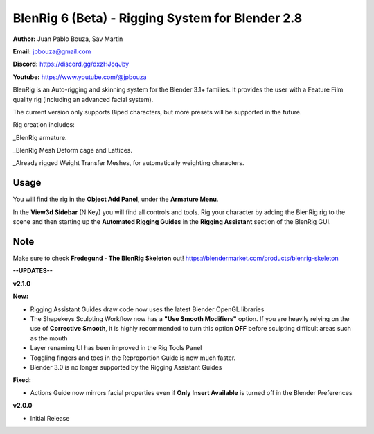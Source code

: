 ************************************
BlenRig 6 (Beta) - Rigging System for Blender 2.8
************************************

**Author:** Juan Pablo Bouza, Sav Martin

**Email:** jpbouza@gmail.com

**Discord:** https://discord.gg/dxzHJcqJby

**Youtube:** https://www.youtube.com/@jpbouza

BlenRig is an Auto-rigging and skinning system for the Blender 3.1+ families. It provides the user with a Feature Film quality rig (including an advanced facial system).

The current version only supports Biped characters, but more presets will be supported in the future.

Rig creation includes:

_BlenRig armature.

_BlenRig Mesh Deform cage and Lattices.

_Already rigged Weight Transfer Meshes, for automatically weighting characters.


Usage
=====


You will find the rig in the **Object Add Panel**, under the **Armature Menu**.

In the **View3d Sidebar** (N Key) you will find all controls and tools. Rig your character by adding the BlenRig rig to the scene and then starting up the **Automated Rigging Guides** in the **Rigging Assistant** section of the BlenRig GUI.

Note
====

Make sure to check **Fredegund - The BlenRig Skeleton** out!
https://blendermarket.com/products/blenrig-skeleton

**--UPDATES--**


**v2.1.0** 

**New:**

* Rigging Assistant Guides draw code now uses the latest Blender OpenGL libraries

* The Shapekeys Sculpting Workflow now has a **"Use Smooth Modifiers"** option. If you are heavily relying on the use of **Corrective Smooth**, it is highly recommended to turn this option **OFF** before sculpting difficult areas such as the mouth

* Layer renaming UI has been improved in the Rig Tools Panel

* Toggling fingers and toes in the Reproportion Guide is now much faster.

* Blender 3.0 is no longer supported by the Rigging Assistant Guides

**Fixed:**

* Actions Guide now mirrors facial properties even if **Only Insert Available** is turned off in the Blender Preferences  

**v2.0.0** 

* Initial Release
